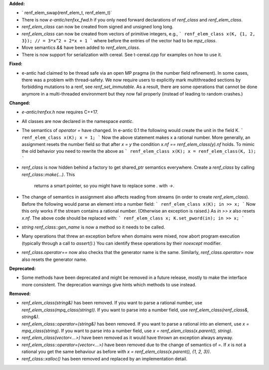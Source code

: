 **Added:**

* ` renf_elem_swap(renf_elem_t, renf_elem_t)`
* There is now `e-antic/renfxx_fwd.h` if you only need forward declarations of
  `renf_class` and `renf_elem_class`.
* `renf_elem_class` can now be created from signed and unsigned long long.
* `renf_elem_class` can now be created from vectors of primitive integers, e.g.,
  ```
  renf_elem_class x(K, {1, 2, 3}); // = 3*x^2 + 2*x + 1
  ```
  where before the entries of the vector had to be `mpz_class`.
* Move semantics `&&` have been added to `renf_elem_class`.
* There is now support for serialization with cereal. See t-cereal.cpp for
  examples on how to use it.

**Fixed:**

* e-antic had claimed to be thread safe via an open MP pragma (in the number
  field refinement). In some cases, there was a problem with thread-safety. We
  now require users to explicitly mark multithreaded sections by forbidding
  mutations to a renf, see `renf_set_immutable`. As a result, there are some
  operations that cannot be done anymore in a multi-threaded environment but
  they now fail properly (instead of leading to random crashes.)

**Changed:**

* `e-antic/renfxx.h` now requires C++17.
* All classes are now declared in the namespace `eantic`.
* The semantics of `operator =` have changed. In e-antic 0.1 the following
  would create the unit in the field K.
  ```
  renf_elem_class x(K);
  x = 1;
  ```
  Now the above statement makes x a rational number. More generally, an
  assignment resets the number field so that after `x = y` the condition
  `x.nf == renf_elem_class(y).nf` holds. To mimic the old behavior you need
  to rewrite the above as
  ```
  renf_elem_class x(K);
  x = renf_elem_class(K, 1);
  ```
* `renf_class` is now hidden behind a factory to get shared_ptr semantics
  everywhere. Create a `renf_class` by calling `renf_class::make(…)`. This
	returns a smart pointer, so you might have to replace some `.` with `->`.
* The change of semantics in assignment also affects reading from streams (in
  order to create `renf_elem_class`). Before the following would parse an element
  into a number field:
  ```
  renf_elem_class x(K);
  in >> x;
  ```
  Now this only works if the stream contains a rational number. (Otherwise an
  exception is raised.) As `in >> x` also resets `x.nf`. The above code should
  be replaced with:
  ```
  renf_elem_class x;
  K.set_pword(in);
  in >> x;
  ```
* `string renf_class::gen_name` is now a method so it needs to be called.
* Many operations that threw an exception before when domains were mixed, now
  abort program execution (typically through a call to `assert()`.) You can
  identify these operations by their `noexcept` modifier.
* `renf_class.operator==` now also checks that the generator name is the same.
  Similarly, `renf_class.operator=` now also resets the generator name.

**Deprecated:**

* Some methods have been deprecated and might be removed in a future release,
  mostly to make the interface more consistent. The deprecation warnings give
  hints which methods to use instead.

**Removed:**

* `renf_elem_class(string&)` has been removed. If you want to parse a rational
  number, use `renf_elem_class(mpq_class(string))`. If you want to parse into a
  number field, use `renf_elem_class(renf_class&, string&)`.
* `renf_elem_class::operator=(string&)` has been removed. If you want to parse
  a rational into an element, use `x = mpq_class(string)`. If you want to parse
  into a number field, use `x = renf_elem_class(x.parent(), string)`.
* `renf_elem_class(vector<...>)` have been removed as it would have thrown an
  exception always anyway.
* `renf_elem_class::operator=(vector<...>)` have been removed due to the change
  of semantics of `=`. If `x` is not a rational you get the same behaviour as
  before with `x = renf_elem_class(x.parent(), {1, 2, 3})`.
* `renf_class::xalloc()` has been removed and replaced by an implementation
  detail.
